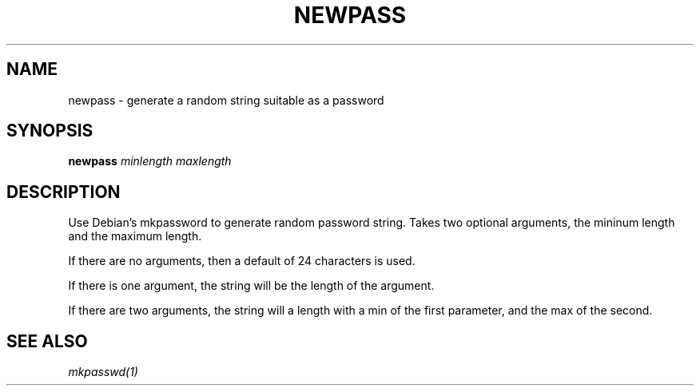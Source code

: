 .TH NEWPASS
.SH NAME
newpass - generate a random string suitable as a password
.SH SYNOPSIS
.B newpass
.IR minlength
.IR maxlength
.SH DESCRIPTION
Use Debian's mkpassword to generate random password string. Takes two optional
arguments, the mininum length and the maximum length.

If there are no arguments, then a default of 24 characters is used.

If there is one argument, the string will be the length of the argument.

If there are two arguments, the string will a length with a min of the first
parameter, and the max of the second.
.SH SEE ALSO
\fImkpasswd(1)\fR
